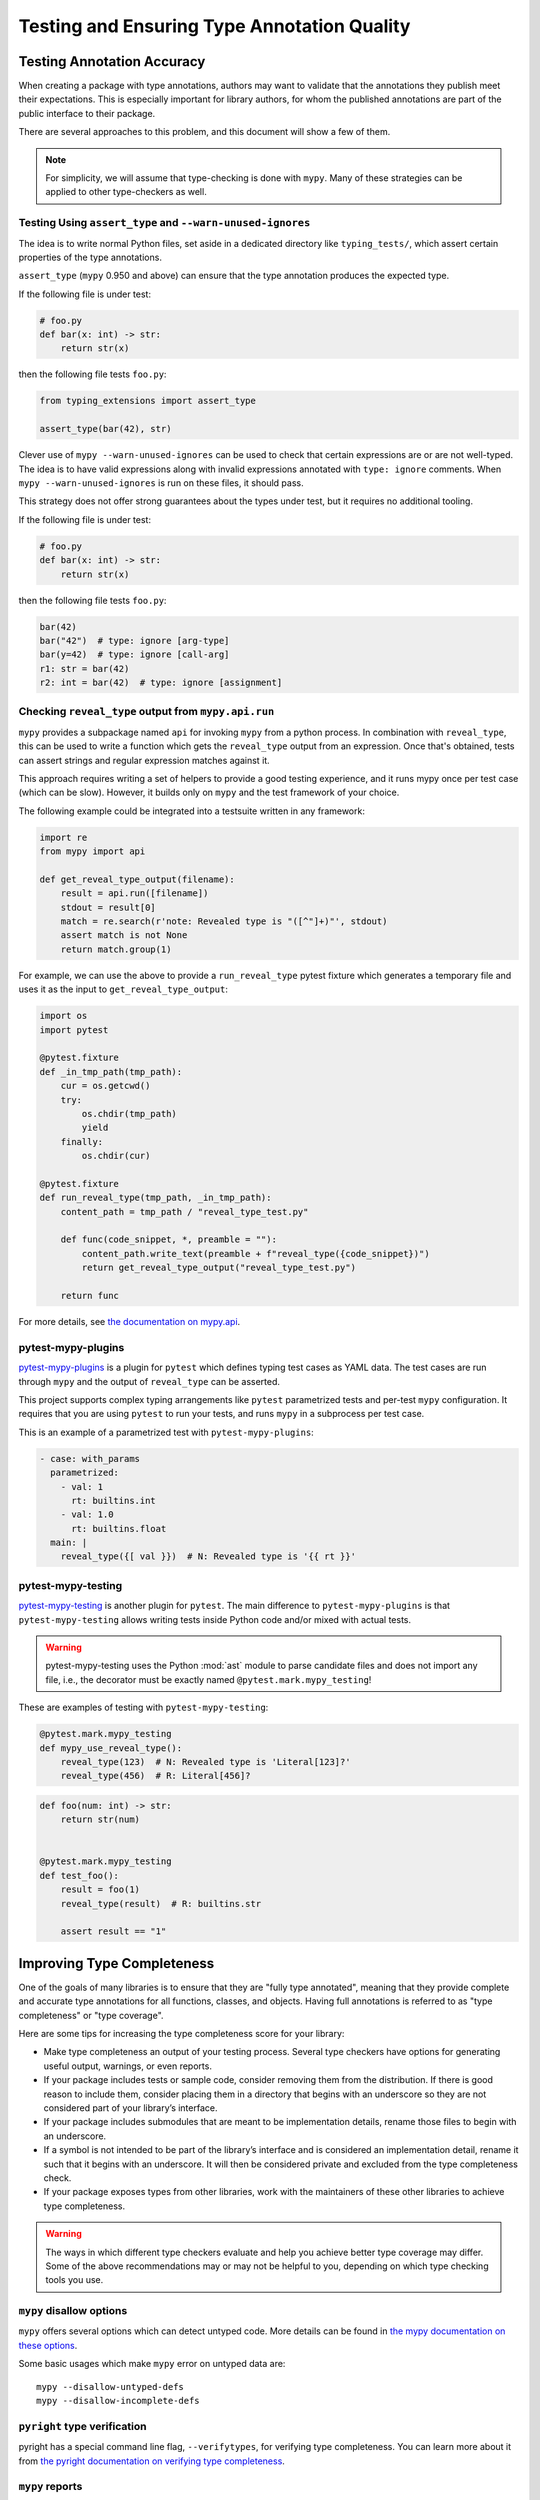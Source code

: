 .. _testing:

********************************************
Testing and Ensuring Type Annotation Quality
********************************************

Testing Annotation Accuracy
===========================

When creating a package with type annotations, authors may want to validate
that the annotations they publish meet their expectations.
This is especially important for library authors, for whom the published
annotations are part of the public interface to their package.

There are several approaches to this problem, and this document will show
a few of them.

.. note::

    For simplicity, we will assume that type-checking is done with ``mypy``.
    Many of these strategies can be applied to other type-checkers as well.

Testing Using ``assert_type`` and ``--warn-unused-ignores``
-----------------------------------------------------------

The idea is to write normal Python files, set aside in a dedicated directory like ``typing_tests/``, which assert certain properties
of the type annotations.

``assert_type`` (``mypy`` 0.950 and above) can ensure that the type annotation produces the expected type.

If the following file is under test:

.. code-block:: python

    # foo.py
    def bar(x: int) -> str:
        return str(x)

then the following file tests ``foo.py``:

.. code-block:: python

    from typing_extensions import assert_type

    assert_type(bar(42), str)

Clever use of ``mypy --warn-unused-ignores`` can be used to check that certain
expressions are or are not well-typed. The idea is to have valid expressions along
with invalid expressions annotated with ``type: ignore`` comments. When
``mypy --warn-unused-ignores`` is run on these files, it should pass.

This strategy does not offer strong guarantees about the types under test, but
it requires no additional tooling.

If the following file is under test:

.. code-block:: python

    # foo.py
    def bar(x: int) -> str:
        return str(x)

then the following file tests ``foo.py``:

.. code-block:: python

    bar(42)
    bar("42")  # type: ignore [arg-type]
    bar(y=42)  # type: ignore [call-arg]
    r1: str = bar(42)
    r2: int = bar(42)  # type: ignore [assignment]

Checking ``reveal_type`` output from ``mypy.api.run``
-----------------------------------------------------

``mypy`` provides a subpackage named ``api`` for invoking ``mypy`` from a
python process. In combination with ``reveal_type``, this can be used to write
a function which gets the ``reveal_type`` output from an expression. Once
that's obtained, tests can assert strings and regular expression matches
against it.

This approach requires writing a set of helpers to provide a good testing
experience, and it runs mypy once per test case (which can be slow).
However, it builds only on ``mypy`` and the test framework of your choice.

The following example could be integrated into a testsuite written in
any framework:

.. code-block:: python

    import re
    from mypy import api

    def get_reveal_type_output(filename):
        result = api.run([filename])
        stdout = result[0]
        match = re.search(r'note: Revealed type is "([^"]+)"', stdout)
        assert match is not None
        return match.group(1)


For example, we can use the above to provide a ``run_reveal_type`` pytest
fixture which generates a temporary file and uses it as the input to
``get_reveal_type_output``:

.. code-block:: python

    import os
    import pytest

    @pytest.fixture
    def _in_tmp_path(tmp_path):
        cur = os.getcwd()
        try:
            os.chdir(tmp_path)
            yield
        finally:
            os.chdir(cur)

    @pytest.fixture
    def run_reveal_type(tmp_path, _in_tmp_path):
        content_path = tmp_path / "reveal_type_test.py"

        def func(code_snippet, *, preamble = ""):
            content_path.write_text(preamble + f"reveal_type({code_snippet})")
            return get_reveal_type_output("reveal_type_test.py")

        return func


For more details, see `the documentation on mypy.api
<https://mypy.readthedocs.io/en/stable/extending_mypy.html#integrating-mypy-into-another-python-application>`_.

pytest-mypy-plugins
-------------------

`pytest-mypy-plugins <https://github.com/typeddjango/pytest-mypy-plugins>`_ is
a plugin for ``pytest`` which defines typing test cases as YAML data.
The test cases are run through ``mypy`` and the output of ``reveal_type`` can
be asserted.

This project supports complex typing arrangements like ``pytest`` parametrized
tests and per-test ``mypy`` configuration. It requires that you are using
``pytest`` to run your tests, and runs ``mypy`` in a subprocess per test case.

This is an example of a parametrized test with ``pytest-mypy-plugins``:

.. code-block:: yaml

    - case: with_params
      parametrized:
        - val: 1
          rt: builtins.int
        - val: 1.0
          rt: builtins.float
      main: |
        reveal_type({[ val }})  # N: Revealed type is '{{ rt }}'

pytest-mypy-testing
-------------------

`pytest-mypy-testing <https://github.com/davidfritzsche/pytest-mypy-testing>`_ is another
plugin for ``pytest``. The main difference to ``pytest-mypy-plugins`` is that
``pytest-mypy-testing`` allows writing tests inside Python code and/or
mixed with actual tests.

.. warning::

    pytest-mypy-testing uses the Python
    :mod:`ast` module to parse
    candidate files and does not import any file, i.e., the decorator must be
    exactly named ``@pytest.mark.mypy_testing``!


These are examples of testing with ``pytest-mypy-testing``:

.. code-block:: python

    @pytest.mark.mypy_testing
    def mypy_use_reveal_type():
        reveal_type(123)  # N: Revealed type is 'Literal[123]?'
        reveal_type(456)  # R: Literal[456]?

.. code-block:: python

    def foo(num: int) -> str:
        return str(num)


    @pytest.mark.mypy_testing
    def test_foo():
        result = foo(1)
        reveal_type(result)  # R: builtins.str

        assert result == "1"


Improving Type Completeness
===========================

One of the goals of many libraries is to ensure that they are "fully type
annotated", meaning that they provide complete and accurate type annotations
for all functions, classes, and objects. Having full annotations is referred to
as "type completeness" or "type coverage".

Here are some tips for increasing the type completeness score for your
library:

-  Make type completeness an output of your testing process. Several type
   checkers have options for generating useful output, warnings, or even
   reports.
-  If your package includes tests or sample code, consider removing them
   from the distribution. If there is good reason to include them,
   consider placing them in a directory that begins with an underscore
   so they are not considered part of your library’s interface.
-  If your package includes submodules that are meant to be
   implementation details, rename those files to begin with an
   underscore.
-  If a symbol is not intended to be part of the library’s interface and
   is considered an implementation detail, rename it such that it begins
   with an underscore. It will then be considered private and excluded
   from the type completeness check.
-  If your package exposes types from other libraries, work with the
   maintainers of these other libraries to achieve type completeness.

.. warning::

    The ways in which different type checkers evaluate and help you achieve
    better type coverage may differ. Some of the above recommendations may or
    may not be helpful to you, depending on which type checking tools you use.

``mypy`` disallow options
-------------------------

``mypy`` offers several options which can detect untyped code.
More details can be found in `the mypy documentation on these options
<https://mypy.readthedocs.io/en/latest/command_line.html#untyped-definitions-and-calls>`_.

Some basic usages which make ``mypy`` error on untyped data are::

    mypy --disallow-untyped-defs
    mypy --disallow-incomplete-defs

``pyright`` type verification
-----------------------------

pyright has a special command line flag, ``--verifytypes``, for verifying
type completeness. You can learn more about it from
`the pyright documentation on verifying type completeness
<https://github.com/microsoft/pyright/blob/main/docs/typed-libraries.md#verifying-type-completeness>`_.

``mypy`` reports
----------------

``mypy`` offers several options options for generating reports on its analysis.
See `the mypy documentation on report generation
<https://mypy.readthedocs.io/en/stable/command_line.html#report-generation>`_ for details.
